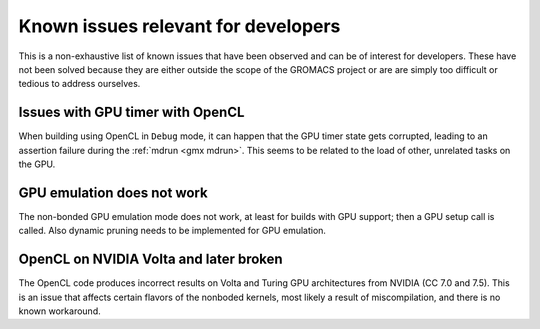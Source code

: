 .. _gmx-dev-known-issues:

Known issues relevant for developers
====================================

This is a non-exhaustive list of known issues that have been observed
and can be of interest for developers. These have not been solved
because they are either outside the scope of the GROMACS project
or are are simply too difficult or tedious to address ourselves.

Issues with GPU timer with OpenCL
---------------------------------

When building using OpenCL in ``Debug`` mode, it can happen that the GPU timer state gets
corrupted, leading to an assertion failure during the :ref:`mdrun <gmx mdrun>`.
This seems to be related to the load of other, unrelated tasks on the GPU.

GPU emulation does not work
---------------------------

The non-bonded GPU emulation mode does not work, at least for builds
with GPU support; then a GPU setup call is called.
Also dynamic pruning needs to be implemented for GPU emulation.

OpenCL on NVIDIA Volta and later broken
---------------------------------------

The OpenCL code produces incorrect results on Volta and Turing GPU architectures
from NVIDIA (CC 7.0 and 7.5). This is an issue that affects certain flavors of 
the nonboded kernels, most likely a result of miscompilation, and there is no
known workaround.

